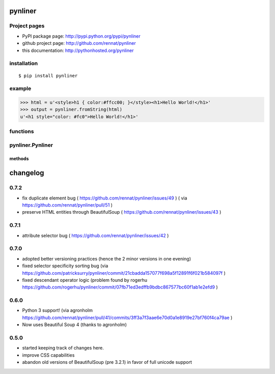 
pynliner
====================================

.. automodule :: pynliner

Project pages
-------------

- PyPI package page: http://pypi.python.org/pypi/pynliner
- github project page: http://github.com/rennat/pynliner
- this documentation: http://pythonhosted.org/pynliner

installation
------------

::

    $ pip install pynliner

example 
-------

>>> html = u'<style>h1 { color:#ffcc00; }</style><h1>Hello World!</h1>'
>>> output = pynliner.fromString(html)
u'<h1 style="color: #fc0">Hello World!</h1>'

functions
---------

.. autofunction :: pynliner.fromURL
.. autofunction :: pynliner.fromString

pynliner.Pynliner
-----------------

.. autoclass :: pynliner.Pynliner

methods
~~~~~~~

.. automethod :: pynliner.Pynliner.from_url
.. automethod :: pynliner.Pynliner.from_string
.. automethod :: pynliner.Pynliner.with_cssString
.. automethod :: pynliner.Pynliner.run


changelog
=========

0.7.2
-----

- fix duplicate element bug ( https://github.com/rennat/pynliner/issues/49 ) ( via https://github.com/rennat/pynliner/pull/51 )
- preserve HTML entities through BeautifulSoup ( https://github.com/rennat/pynliner/issues/43 )

0.7.1
-----

- attribute selector bug ( https://github.com/rennat/pynliner/issues/42 )

0.7.0
-----

- adopted better versioning practices (hence the 2 minor versions in one evening)
- fixed selector specificity sorting bug (via https://github.com/patricksurry/pynliner/commit/21cbadda157077f698a5f12891f6f021b584097f )
- fixed descendant operator logic (problem found by rogerhu https://github.com/rogerhu/pynliner/commit/07fb71ed3edffb9bdbc867577bc60f1ab1e2efd9 )

0.6.0
-----

- Python 3 support! (via agronholm https://github.com/rennat/pynliner/pull/41/commits/3ff3a7f3aae6e70d0a1e8919e27bf760f4ca79ae )
- Now uses Beautiful Soup 4 (thanks to agronholm)

0.5.0
-----

- started keeping track of changes here.
- improve CSS capabilities
- abandon old versions of BeautifulSoup (pre 3.2.1) in favor of full unicode support
